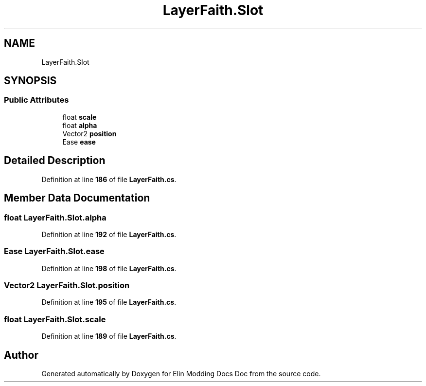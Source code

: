 .TH "LayerFaith.Slot" 3 "Elin Modding Docs Doc" \" -*- nroff -*-
.ad l
.nh
.SH NAME
LayerFaith.Slot
.SH SYNOPSIS
.br
.PP
.SS "Public Attributes"

.in +1c
.ti -1c
.RI "float \fBscale\fP"
.br
.ti -1c
.RI "float \fBalpha\fP"
.br
.ti -1c
.RI "Vector2 \fBposition\fP"
.br
.ti -1c
.RI "Ease \fBease\fP"
.br
.in -1c
.SH "Detailed Description"
.PP 
Definition at line \fB186\fP of file \fBLayerFaith\&.cs\fP\&.
.SH "Member Data Documentation"
.PP 
.SS "float LayerFaith\&.Slot\&.alpha"

.PP
Definition at line \fB192\fP of file \fBLayerFaith\&.cs\fP\&.
.SS "Ease LayerFaith\&.Slot\&.ease"

.PP
Definition at line \fB198\fP of file \fBLayerFaith\&.cs\fP\&.
.SS "Vector2 LayerFaith\&.Slot\&.position"

.PP
Definition at line \fB195\fP of file \fBLayerFaith\&.cs\fP\&.
.SS "float LayerFaith\&.Slot\&.scale"

.PP
Definition at line \fB189\fP of file \fBLayerFaith\&.cs\fP\&.

.SH "Author"
.PP 
Generated automatically by Doxygen for Elin Modding Docs Doc from the source code\&.
